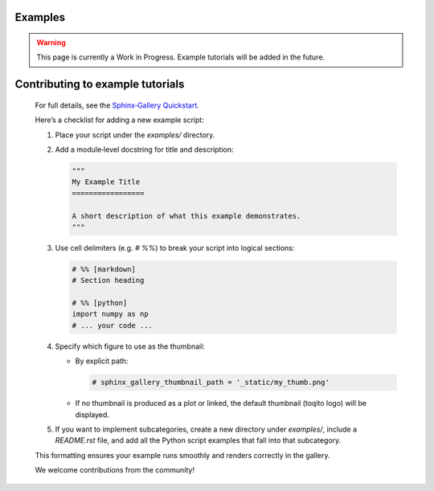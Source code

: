 Examples
========

.. warning::
   This page is currently a Work in Progress. Example tutorials will be added in the future.

Contributing to example tutorials
=================================

   For full details, see the `Sphinx‑Gallery Quickstart`_.

   .. _Sphinx‑Gallery Quickstart: https://sphinx-gallery.github.io/stable/index.html

   Here’s a checklist for adding a new example script:

   1. Place your script under the `examples/` directory.
   2. Add a module‐level docstring for title and description:

      .. code-block:: python

         """
         My Example Title
         =================

         A short description of what this example demonstrates.
         """

   3. Use cell delimiters (e.g. `# %%`) to break your script into logical sections:

      .. code-block:: python

         # %% [markdown]
         # Section heading

         # %% [python]
         import numpy as np
         # ... your code ...

   4. Specify which figure to use as the thumbnail:

      - By explicit path:

        .. code-block:: python

           # sphinx_gallery_thumbnail_path = '_static/my_thumb.png'

      - If no thumbnail is produced as a plot or linked, the default thumbnail (toqito logo) will be displayed.

   5. If you want to implement subcategories, create a new directory under `examples/`, include a `README.rst` file, and add all the Python script examples that fall into that subcategory.

   This formatting ensures your example runs smoothly and renders correctly in the gallery.

   We welcome contributions from the community!

